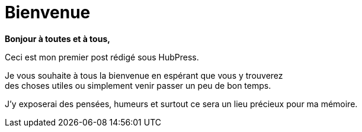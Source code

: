 = Bienvenue

*Bonjour à toutes et à tous,*

Ceci est mon premier post rédigé sous HubPress. +

Je vous souhaite à tous la bienvenue en espérant que vous y trouverez + 
des choses utiles ou simplement venir passer un peu de bon temps.

J'y exposerai des pensées, humeurs et surtout ce sera un lieu précieux pour ma mémoire.

